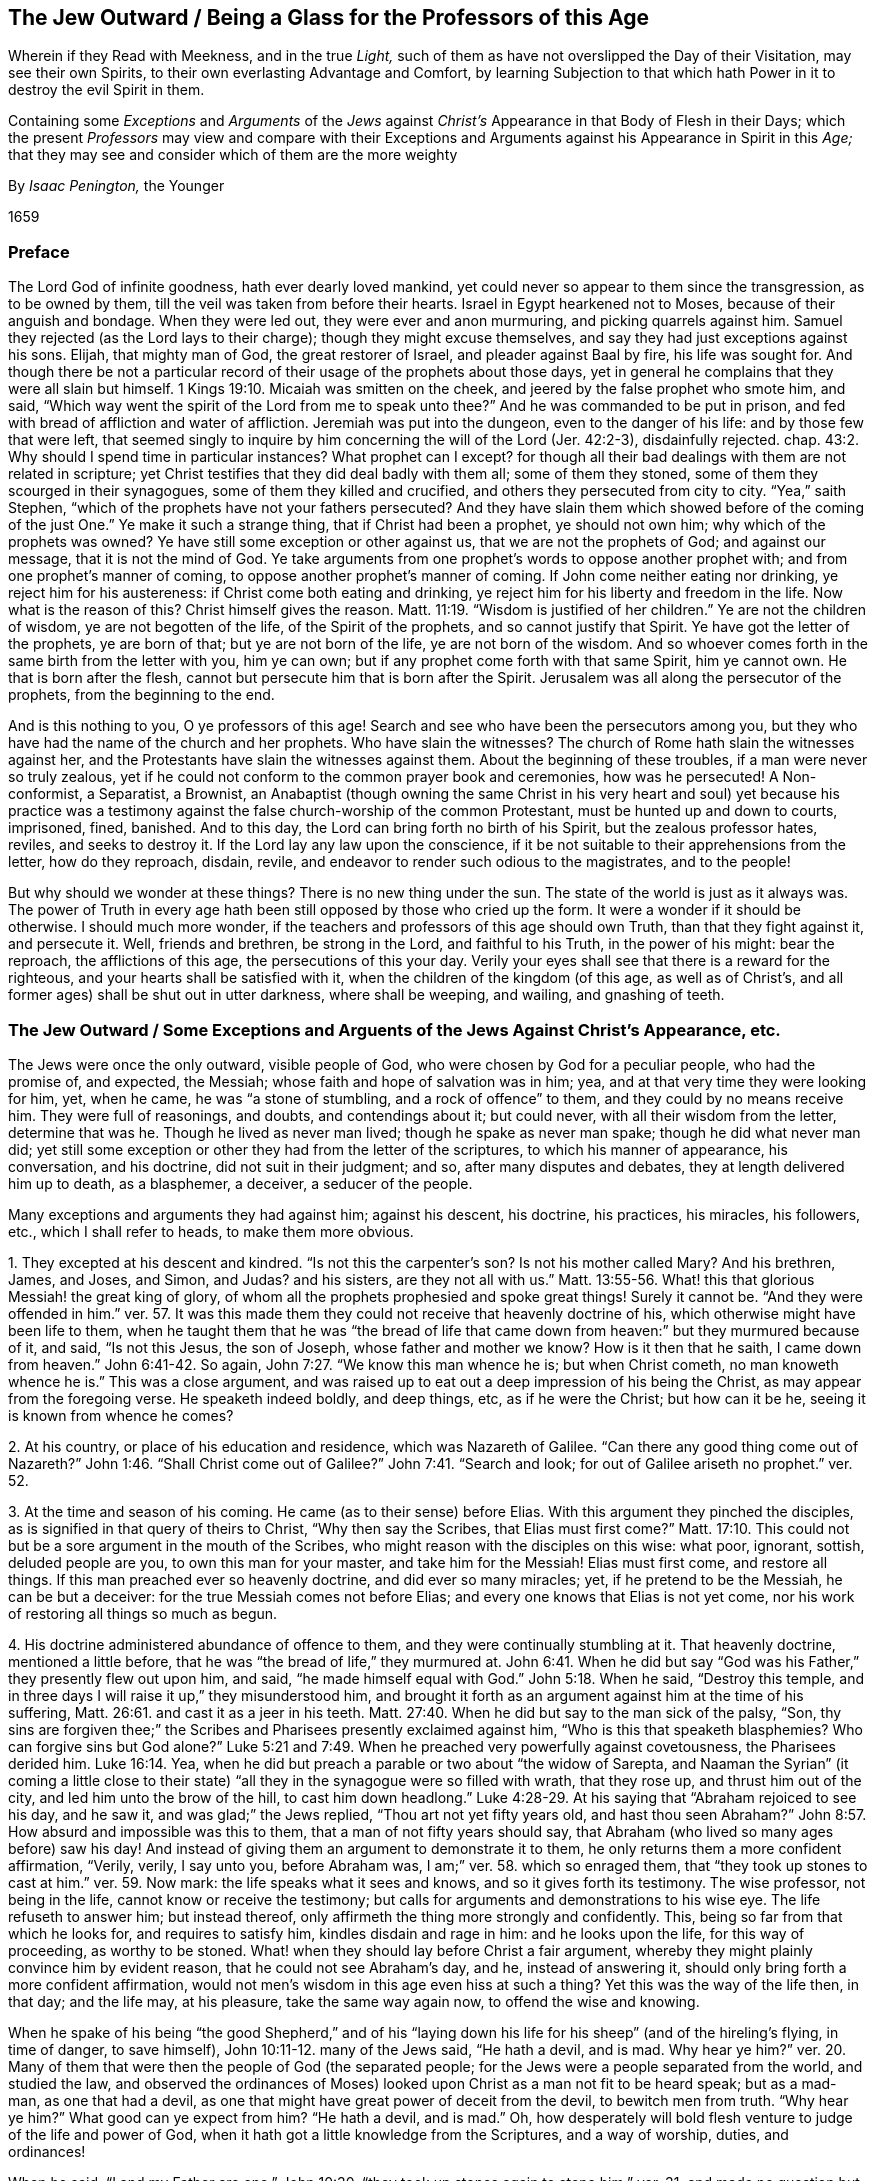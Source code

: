 == The Jew Outward / Being a Glass for the Professors of this Age

[.heading-continuation-blurb]
Wherein if they Read with Meekness, and in the true _Light,_
such of them as have not overslipped the Day of their Visitation,
may see their own Spirits, to their own everlasting Advantage and Comfort,
by learning Subjection to that which hath Power in it to destroy the evil Spirit in them.

[.heading-continuation-blurb]
Containing some _Exceptions_ and _Arguments_ of the _Jews_ against _Christ`'s_
Appearance in that Body of Flesh in their Days;
which the present _Professors_ may view and compare with their Exceptions
and Arguments against his Appearance in Spirit in this _Age;_
that they may see and consider which of them are the more weighty

[.section-author]
By _Isaac Penington,_ the Younger

[.section-date]
1659

=== Preface

The Lord God of infinite goodness, hath ever dearly loved mankind,
yet could never so appear to them since the transgression, as to be owned by them,
till the veil was taken from before their hearts.
Israel in Egypt hearkened not to Moses, because of their anguish and bondage.
When they were led out, they were ever and anon murmuring,
and picking quarrels against him.
Samuel they rejected (as the Lord lays to their charge);
though they might excuse themselves, and say they had just exceptions against his sons.
Elijah, that mighty man of God, the great restorer of Israel,
and pleader against Baal by fire, his life was sought for.
And though there be not a particular record of their
usage of the prophets about those days,
yet in general he complains that they were all slain but himself. 1 Kings 19:10.
Micaiah was smitten on the cheek,
and jeered by the false prophet who smote him, and said,
"`Which way went the spirit of the Lord from me to speak
unto thee?`" And he was commanded to be put in prison,
and fed with bread of affliction and water of affliction.
Jeremiah was put into the dungeon, even to the danger of his life:
and by those few that were left,
that seemed singly to inquire by him concerning the will of the Lord (Jer. 42:2-3),
disdainfully rejected.
chap.
43:2. Why should I spend time in particular instances?
What prophet can I except?
for though all their bad dealings with them are not related in scripture;
yet Christ testifies that they did deal badly with them all; some of them they stoned,
some of them they scourged in their synagogues, some of them they killed and crucified,
and others they persecuted from city to city.
"`Yea,`" saith Stephen, "`which of the prophets have not your fathers persecuted?
And they have slain them which showed before of the coming
of the just One.`" Ye make it such a strange thing,
that if Christ had been a prophet, ye should not own him;
why which of the prophets was owned?
Ye have still some exception or other against us, that we are not the prophets of God;
and against our message, that it is not the mind of God.
Ye take arguments from one prophet`'s words to oppose another prophet with;
and from one prophet`'s manner of coming, to oppose another prophet`'s manner of coming.
If John come neither eating nor drinking, ye reject him for his austereness:
if Christ come both eating and drinking,
ye reject him for his liberty and freedom in the life.
Now what is the reason of this?
Christ himself gives the reason. Matt. 11:19.
"`Wisdom is justified of her children.`" Ye are not the children of wisdom,
ye are not begotten of the life, of the Spirit of the prophets,
and so cannot justify that Spirit.
Ye have got the letter of the prophets, ye are born of that;
but ye are not born of the life, ye are not born of the wisdom.
And so whoever comes forth in the same birth from the letter with you, him ye can own;
but if any prophet come forth with that same Spirit, him ye cannot own.
He that is born after the flesh, cannot but persecute him that is born after the Spirit.
Jerusalem was all along the persecutor of the prophets, from the beginning to the end.

And is this nothing to you, O ye professors of this age!
Search and see who have been the persecutors among you,
but they who have had the name of the church and her prophets.
Who have slain the witnesses?
The church of Rome hath slain the witnesses against her,
and the Protestants have slain the witnesses against them.
About the beginning of these troubles, if a man were never so truly zealous,
yet if he could not conform to the common prayer book and ceremonies,
how was he persecuted!
A Non-conformist, a Separatist, a Brownist,
an Anabaptist (though owning the same Christ in his very heart and soul) yet because
his practice was a testimony against the false church-worship of the common Protestant,
must be hunted up and down to courts, imprisoned, fined, banished.
And to this day, the Lord can bring forth no birth of his Spirit,
but the zealous professor hates, reviles, and seeks to destroy it.
If the Lord lay any law upon the conscience,
if it be not suitable to their apprehensions from the letter, how do they reproach,
disdain, revile, and endeavor to render such odious to the magistrates,
and to the people!

But why should we wonder at these things?
There is no new thing under the sun.
The state of the world is just as it always was.
The power of Truth in every age hath been still opposed by those who cried up the form.
It were a wonder if it should be otherwise.
I should much more wonder, if the teachers and professors of this age should own Truth,
than that they fight against it, and persecute it.
Well, friends and brethren, be strong in the Lord, and faithful to his Truth,
in the power of his might: bear the reproach, the afflictions of this age,
the persecutions of this your day.
Verily your eyes shall see that there is a reward for the righteous,
and your hearts shall be satisfied with it,
when the children of the kingdom (of this age, as well as of Christ`'s,
and all former ages) shall be shut out in utter darkness, where shall be weeping,
and wailing, and gnashing of teeth.

[.old-style]
=== The Jew Outward / Some Exceptions and Arguents of the Jews Against Christ`'s Appearance, etc.

The Jews were once the only outward, visible people of God,
who were chosen by God for a peculiar people, who had the promise of, and expected,
the Messiah; whose faith and hope of salvation was in him; yea,
and at that very time they were looking for him, yet, when he came,
he was "`a stone of stumbling, and a rock of offence`" to them,
and they could by no means receive him.
They were full of reasonings, and doubts, and contendings about it; but could never,
with all their wisdom from the letter, determine that was he.
Though he lived as never man lived; though he spake as never man spake;
though he did what never man did;
yet still some exception or other they had from the letter of the scriptures,
to which his manner of appearance, his conversation, and his doctrine,
did not suit in their judgment; and so, after many disputes and debates,
they at length delivered him up to death, as a blasphemer, a deceiver,
a seducer of the people.

Many exceptions and arguments they had against him; against his descent, his doctrine,
his practices, his miracles, his followers, etc., which I shall refer to heads,
to make them more obvious.

[.numbered-group]
====

[.numbered]
1+++.+++ They excepted at his descent and kindred.
"`Is not this the carpenter`'s son?
Is not his mother called Mary?
And his brethren, James, and Joses, and Simon, and Judas?
and his sisters,
are they not all with us.`" Matt. 13:55-56. What!
this that glorious Messiah! the great king of glory,
of whom all the prophets prophesied and spoke great things!
Surely it cannot be.
"`And they were offended in him.`" ver. 57. It was this made
them they could not receive that heavenly doctrine of his,
which otherwise might have been life to them,
when he taught them that he was "`the bread of life that
came down from heaven:`" but they murmured because of it,
and said, "`Is not this Jesus, the son of Joseph, whose father and mother we know?
How is it then that he saith, I came down from heaven.`" John 6:41-42. So again, John 7:27.
"`We know this man whence he is; but when Christ cometh,
no man knoweth whence he is.`" This was a close argument,
and was raised up to eat out a deep impression of his being the Christ,
as may appear from the foregoing verse.
He speaketh indeed boldly, and deep things, etc, as if he were the Christ;
but how can it be he, seeing it is known from whence he comes?

[.numbered]
2+++.+++ At his country, or place of his education and residence, which was Nazareth of Galilee.
"`Can there any good thing come out of Nazareth?`" John 1:46. "`Shall
Christ come out of Galilee?`" John 7:41. "`Search and look;
for out of Galilee ariseth no prophet.`" ver. 52.

[.numbered]
3+++.+++ At the time and season of his coming.
He came (as to their sense) before Elias.
With this argument they pinched the disciples,
as is signified in that query of theirs to Christ, "`Why then say the Scribes,
that Elias must first come?`" Matt. 17:10. This could
not but be a sore argument in the mouth of the Scribes,
who might reason with the disciples on this wise: what poor, ignorant, sottish,
deluded people are you, to own this man for your master, and take him for the Messiah!
Elias must first come, and restore all things.
If this man preached ever so heavenly doctrine, and did ever so many miracles; yet,
if he pretend to be the Messiah, he can be but a deceiver:
for the true Messiah comes not before Elias;
and every one knows that Elias is not yet come,
nor his work of restoring all things so much as begun.

[.numbered]
4+++.+++ His doctrine administered abundance of offence to them,
and they were continually stumbling at it.
That heavenly doctrine, mentioned a little before,
that he was "`the bread of life,`" they murmured at. John 6:41.
When he did but say "`God was his Father,`" they presently flew out upon him,
and said, "`he made himself equal with God.`" John 5:18. When he said,
"`Destroy this temple, and in three days I will raise it up,`" they misunderstood him,
and brought it forth as an argument against him at the time of his suffering, Matt. 26:61.
and cast it as a jeer in his teeth. Matt. 27:40.
When he did but say to the man sick of the palsy, "`Son,
thy sins are forgiven thee;`" the Scribes and Pharisees presently exclaimed against him,
"`Who is this that speaketh blasphemies?
Who can forgive sins but God alone?`" Luke 5:21 and 7:49.
When he preached very powerfully against covetousness,
the Pharisees derided him. Luke 16:14.
Yea, when he did but preach a parable or two about "`the widow of Sarepta,
and Naaman the Syrian`" (it coming a little close to their
state) "`all they in the synagogue were so filled with wrath,
that they rose up, and thrust him out of the city, and led him unto the brow of the hill,
to cast him down headlong.`" Luke 4:28-29. At his
saying that "`Abraham rejoiced to see his day,
and he saw it, and was glad;`" the Jews replied, "`Thou art not yet fifty years old,
and hast thou seen Abraham?`" John 8:57. How absurd and impossible was this to them,
that a man of not fifty years should say,
that Abraham (who lived so many ages before) saw his day!
And instead of giving them an argument to demonstrate it to them,
he only returns them a more confident affirmation, "`Verily, verily, I say unto you,
before Abraham was, I am;`" ver. 58. which so enraged them,
that "`they took up stones to cast at him.`" ver. 59. Now mark:
the life speaks what it sees and knows, and so it gives forth its testimony.
The wise professor, not being in the life, cannot know or receive the testimony;
but calls for arguments and demonstrations to his wise eye.
The life refuseth to answer him; but instead thereof,
only affirmeth the thing more strongly and confidently.
This, being so far from that which he looks for, and requires to satisfy him,
kindles disdain and rage in him: and he looks upon the life, for this way of proceeding,
as worthy to be stoned.
What! when they should lay before Christ a fair argument,
whereby they might plainly convince him by evident reason,
that he could not see Abraham`'s day, and he, instead of answering it,
should only bring forth a more confident affirmation,
would not men`'s wisdom in this age even hiss at such a thing?
Yet this was the way of the life then, in that day; and the life may, at his pleasure,
take the same way again now, to offend the wise and knowing.

When he spake of his being "`the good Shepherd,`" and of his "`laying
down his life for his sheep`" (and of the hireling`'s flying,
in time of danger, to save himself), John 10:11-12. many of the Jews said,
"`He hath a devil, and is mad.
Why hear ye him?`" ver. 20. Many of them that were
then the people of God (the separated people;
for the Jews were a people separated from the world, and studied the law,
and observed the ordinances of Moses) looked upon
Christ as a man not fit to be heard speak;
but as a mad-man, as one that had a devil,
as one that might have great power of deceit from the devil, to bewitch men from truth.
"`Why hear ye him?`" What good can ye expect from him?
"`He hath a devil, and is mad.`" Oh,
how desperately will bold flesh venture to judge of the life and power of God,
when it hath got a little knowledge from the Scriptures, and a way of worship, duties,
and ordinances!

When he said,
"`I and my Father are one,`" John 10:30. "`they took up stones again to stone
him,`" ver. 31. and made no question but they did well in doing of it,
as appears by their answer to his demand, for which of his good works they stoned him.
They replied very confidently, "`For a good work we stone thee not; but for blasphemy;
and because thou being a man, makest thyself God.`" ver. 32-33. And when he said,
"`If a man keep my saying,
he shall never see death,`" John 8:51. then said the Jews unto him,
"`Now we know thou hast a devil.
Abraham is dead, and the prophets are dead.
Who makest thou thyself?`" ver. 53. Were not Abraham and the prophets holy men?
Had not they the sayings of God?
And did they not keep the sayings of God?
Yet they are dead.
Such a kind of speech as this must needs be from the devil.
Now thou makest manifest from what spirit thou speakest.
"`Now we know thou hast a devil.`" And indeed how could
the professors of that age digest such things,
being so contrary to what appeared to them to be certain truth in the Scriptures.

And there were many other things as hard to them;
though the exceptions which might or did arise in their minds,
are not particularly mentioned; as when he saith, "`I am the door of the sheep.
All that ever came before me are thieves and robbers;
but the sheep did not hear them.`" John 10:7-8. How offensive
must this doctrine needs have been to them,
going carnally to understand and reason about it?
What! were all the prophets and holy men before thee thieves and robbers?
Did the truth never come till thou broughtest it?
What became of our fore-fathers in former ages?
Were they none of them God`'s sheep?
Did none of them find the door?
For thou sayest thou art "`the door,`" and thou hast been but of late.
And whereas thou sayest the sheep did not hear them; that is utterly false;
for they did hear Moses, and they did hear the prophets: and we have their writings,
and will keep to them for all thee, let who will be thy sheep.
When he said, that "`he came not to send peace,
but division,`" Matt. 10:34-35. how readily might they reply,
that his own mouth discovered him not to be the Messiah, the Saviour, the Peace-Maker;
but the worker of divisions, the cause of breaches in families,
setting three against two, and two against three! Luke 12:51-52.
When he said, "`Whosoever committeth sin,
is the servant of sin,`" John 8:34. might not they well except against this,
as condemning the whole generation of the righteous,
and making null the way of sacrifices,
which God had appointed for sins committed at any time by his people,
which could not but pre-suppose their commission of sin?
Did not Abraham, Isaac, David, Moses, and the rest of the prophets, all commit sin,
and were they the servants of sin?
He taught also that the children of the kingdom should be cast into utter darkness. Matt. 8:12.
Oh, how harsh would this sound in the ears of the zealous,
professing Jew, who was waiting and hoping for the kingdom!
So in his doctrine there seemed many contradictions to the fleshly understanding;
for one while he said, "`I judge no man;`" for I came not to condemn the world:
and yet was not he continually judging and condemning the Scribes, the Pharisees,
the Priests, the Lawyers, and that whole generation of professors?
So again, he came to seek and save that which was lost; to preach the gospel of peace;
and yet another while he saith, he came not to send peace, but a sword,
and to kindle a fire, and to set men at variance, etc.
Again, one while he said, "`I and my Father are one;`" another time,
"`My Father is greater than I.`" One while he bid men
do as the Scribes and Pharisees taught;
another while he bid men beware of the leaven or doctrine
of the Pharisees and Sadducees. Matt. 16:12.

But to what purpose should I heap up any more instances?
O thou that readest this,
wait to know in thy self the ear that cannot hear Christ`'s doctrine;
while thou condemnest the Jews,
do not run into the same error of unbelief and gainsaying;
but wait to know the voice of Christ in this day,
and to receive the ear that can hear it; for though thou shouldst be willing to hear,
yet thou canst not till thy ear be opened.
Nicodemus,
who could acknowledge Christ "`a teacher come from God,`" yet could
not receive the doctrine of the new birth from him. John 3:4.
And there were many things the disciples themselves were not able to bear:
for when, at a certain time, he spake of "`giving his flesh to eat,`" not only the Jews, John 6:52.
but they also, stumbled.
ver. 61. And who is there among professors that can now bear it,
or receive Christ`'s own interpretation of it?
who saith,
that "`the flesh`" (which they understood) "`profiteth nothing;`" but
the flesh which he meant was "`spirit and life.`" ver. 63.

[.numbered]
5+++.+++ At his practices and conversation.
"`How is it that he eateth with publicans and sinners.`" Mark 2:16.
"`Behold a gluttonous man,
and a wine-bibber; a friend of publicans and sinners.`" Luke 7:34. "`This man,
if he were a prophet,
would have known who and what manner of woman this is that toucheth him;
for she is a sinner.`" Luke 7:39. At the publicans and sinners drawing nigh to hear him,
the Pharisees and Scribes were offended, and murmured, saying,
"`This man receiveth sinners,
and eateth with them.`" Luke 15:1-2. And when he went to Zaccheus`'s house,
they all murmured, saying,
"`that he was gone to be guest with a man that is a sinner.`" Luke 19:7.

Again; because he healed on the sabbath,
and justified his disciples in plucking of ears of corn on the sabbath,
"`they were filled with madness,
and communed what they might do to him,`" Luke 6:3. "`and took
counsel how they might destroy him.`" Mark 3:5-6. Another time,
the ruler of the synagogue spake with indignation about it. Luke 13:14.
Yea, "`the Jews did persecute Jesus, and sought to slay him,
because he had healed a man, and bid him take up his bed and walk,
on the sabbath-day.`" John 5:16-8. And some of them
made it a strong argument against him,
"`This man is not of God,
because he keepeth not the sabbath-day.`" John 9:16. What! come from God,
and be a breaker of ordinances!
Can these two stand together?
Read and consider.
What more strict ordinance of God under the law than the sabbath?
What one ordinance more conducing to the honor and worship of God?
Did not their whole religion and worship much depend upon it?
How could this possibly but be a great offence to them in that spirit,
and literal wisdom from the scriptures, wherein they stood?
Yet Christ, in his fleshly appearance, was Lord of the sabbath;
and in his spiritual appearance he doth not lose his dominion.

Again; they excepted against him, that he did not teach his disciples to fast and pray,
as John did, Luke 5:33,
but could suffer them to transgress the traditions of the elders. Matt. 15:2.
He was not strict after the Jewish way of devotion,
nor strict after John`'s way neither;
but against the traditions of the godly elders of the Jewish church;
against sanctifying of the Lord`'s sabbath (justifying
his disciples in plucking ears of corn thereon;
whereas their fore-fathers the Jews were not so much as to gather manna on that day);
against fasting and prayer:
for he justified his disciples in that they did not fast and pray as John did, saying,
"`How could they mourn while the bridegroom was with them? Matt. 9:15.
And consider which way the Jews (in the
state they stood) could understand such an answer as this,
to rest satisfied therewith.

[.numbered]
6+++.+++ They excepted "`against his miracles,`"
partly because he did them on the sabbath-day, John 9:16.
whereupon, they concluded he could not be of God; for if he had been of God,
he would have observed the day which God commanded:
and if he wrought them not by the power of God, by whose power then must he work them?
So they concluded,
"`He casteth out devils by the prince of devils.`" Matt. 9:34. "`He hath Beelzebub,
and by the prince of devils casteth he out devils.`" Mark 3:22.
And having thus concluded in themselves,
there was no ear open in them to hear any thing that might be said to the contrary.
And again, partly because he did not answer their wills,
in giving them such a sign as they required: for this was still their tone,
"`Master we would see a sign from thee.`" Matt. 12:38. "`What sign showest thou to us,
seeing that thou dost these things?`" John 2:18.
And they more particularly express what sign;
they would have a "`sign from heaven.`" Luke 11:16. "`What sign showest thou,
that we may see and believe thee?`" John 6:30. We are ready to be convinced,
we are ready to believe, if thou wouldst give us sufficient ground of believing in thee.
As for all thy healing people, and casting out devils, Beelzebub, the prince of devils,
may furnish thee with power wherewith to deceive
and bewitch us from the law and ordinances of Moses,
which we are sure are of God; but show us a sign from heaven,
or else blame us not for not leaving Moses to run after thee.

[.numbered]
7+++.+++ They excepted at the testimony which the Spirit of God in him gave concerning him.
When he spake the inward testimony, which the Spirit of God gave from within, saying,
"`I am the light of the world; he that followeth me shall not walk in darkness,
but shall have the light of life,`" John 8:12, they presently cried out,
"`Thou bearest record of thyself; thy record is not true.`" ver. 13. Mark his answer:
"`It is written in your law, that the testimony of two men is true;
I am one that bear witness of myself,
and the Father that sent me beareth witness of me.`" ver.
17-18. How would such an answer pass now in these days,
though the same life should speak it?
Would not the wise professors of this age even hoot at it?
Yet the thing is known at this day, even the life which the Father begets,
and the Father`'s testifying of it, and with it.
And thou that readest this, mightest know it,
couldst thou wait in the loss of thine own life, wisdom, and knowledge, for it.

[.numbered]
8+++.+++ They excepted against his disciples and followers, which were women, publicans,
and sinners; the common people, yea, the meanest, the poorest,
and most ignorant (in their account), who were fittest to be deluded and led away.
"`Are ye also deceived?
Have any of the Rulers, or of the Pharisees, believed on him?
But this people who know not the law are accursed.`" John 7:47-49. The common people,
the ignorant people, the unsettled people, such as know not the law,
such as understand not the Scriptures, they run after him, and cry him up;
but which of the settled ones, which of the truly zealous ones,
which of the wise men in the knowledge of the law and prophets,
which of the orthodox Scribes and Pharisees, who keep close to Moses,
which of these believe in him?
Whom of them can he deceive?
As for the heady people, who, for want of knowledge from the Scriptures,
are ready to run after every new fangle, they are not worth the minding,
they are accursed; and therefore no marvel,
though God give them up to follow this deceiver, and to cry up his new light,
and forsake the good old light of Moses and the prophets.

[.numbered]
9+++.+++ They excepted against him, that he did not rebuke his disciples,
and the multitude (spreading their garments, cutting down branches from the trees,
and strewing them in the way), with the children that cried Hosanna to him,
as he rode on the ass`'s colt to Jerusalem; but he rather justified them. Luke 19:39-40.
and Matt. 21:15-16. What a ridiculous and vain-glorious
piece of pageantry would this seem to the fleshly-wise eye?

[.numbered]
10+++.+++ That he did not show sufficient authority for what he did.
"`By what authority dost thou these things; and who gave thee this authority?`" etc. Mark 11:28.
Thou takest upon thee great authority over the people of God,
over their teachers, yea, over God`'s temple, sabbath, and ordinances;
but where is thy authority so to do?
Show us that, etc.

[.numbered]
11+++.+++ They excepted when he spoke of his sufferings and death.
"`We have heard in our law that Christ abideth forever;
and how sayest thou the Son of man must be lifted up!
Who is the Son of man?`" John 12:34. Surely he that is to be lifted
up cannot be the Christ that is to abide forever,
and not to die!
So that here, in one breath,
thou hast overthrown all that thou hast been setting up by thy preaching and miracles.
Now which way could they understand this thing?
Nay, the very disciples themselves could not swallow it, but were startled at it;
and Christ was fain to hide it a long time from them.
And yet if there be any thing held forth now in these days,
by the same Spirit (as concerning light and perfection,
or other truths which are seen in the Spirit),
because men cannot apprehend them with their carnal understanding,
and make them agree with their carnal knowledge of the Scriptures,
what liberty do they take to themselves to speak both against the truth itself,
and also against them who have seen these things in the Spirit,
and speak them from the Spirit!
Now whosoever becomes a disciple, must wait in the obedience to know the doctrine,
and not think to enter with that wisdom and carnal reasoning from the Scriptures,
which the Scribes and Pharisees, and professors of that age were shut out with.

====

There were many other things which they could not but except against;
as at his answers to their questions, to which sometimes he was silent,
and gave no answer at all; at other times, he answered not directly, but in parables.
And how offensive is this to man`'s wisdom, who requires a positive and direct answer!
And sometimes his answers might seem quite from the thing, as John 12:34-35.

His not giving respect to persons (for it was a known
thing of him that he regarded not men`'s persons.
Matt. 22:16) could not be very pleasing to them, who loved greetings,
and sought honor one of another.
He showed not respect to Herod the king; but spake contemptuously of him,
as men would account it: "`Go,`" saith he,
"`and tell that fox.`" He did not show respect to the
reverend and grave doctors of the law;
nay, nor to the high priest himself.
Nay, he did not show respect to his own disciples;
but said to Peter (when he mildly and affectionately desired
his death might be avoided) "`Get thee behind me,
Satan.`" How harsh and rough a reply might this seem!
If Peter had erred, through his affection and tenderness to his Master,
a meek spirit would gently have informed him; but to call him devil, and say,
"`Get thee behind me;`" what kind of spirit doth this savor of?
would that professing Jew say, who knoweth not the true meekness,
but seeks after a fleshly meekness,
which is a servant to the fleshly wisdom and prudence, but not true-born.
Nay, he did not speak respectfully to his own mother (as man`'s spirit,
by its rule of respect, would judge and condemn him); but said, "`Woman,
what have I to do with thee?`" John 2:4. And in a manner denied all his relations. Matt. 12:48.

Lastly (to instance no more),
at his harsh censures of all the professors of that age (who observed the law of Moses,
and Israel`'s statutes), with all their laborious and godly teachers;
justifying none but himself, and what he taught, and a few of his followers.
He told them, that they had not the "`love of God in them.`" John 5:42. Did not this,
think ye, seem to them a very harsh charge?
And why not the love of God?
Because they did not follow him and his new doctrine?
Yea, would they be ready to say, they did love God, and kept his commandments, sabbaths,
and ordinances, which he transgressed.

He laid this also to their charge, that they did not believe Moses. John 5:46.
What an unjust charge might this seem, when they were so zealous for Moses;
and their very dislike of him, and controversy against him,
were for the sake of the law and ordinances of Moses!

Another charge he laid to them was, that they were not the children of Abraham,
or of God; but of the devil. John 8:39,42,44.
What a rash, censorious man might they account him,
thus to speak of them, who were the human seed of Abraham,
who were such strict observers of God`'s laws and
ordinances (which is the property of his children),
and such enemies to the devil,
that they would not be drawn from the truths and
way of worship taught by Moses and the prophets;
no, not by all the miracles he could work!

He called them "`a faithless and perverse generation.`" Matt. 17:17.

He told them that they did not know God;
though they said with confidence that he was their God. John 8:54-55.
How could they bear this?
They had been studying the law and the prophets,
and had a great stock of knowledge from thence,
and were strict and exact in worship (some of them, as well as Paul, might be,
according to the law, blameless).
And now to be told that they did not know God!
Nay, he that aboundeth in knowledge, devotion, and worship,
yet not being in the life and pure power of the Spirit,
hath not one dram of the true knowledge.

He told them that they should "`die in their sins.`" John 8:21. (Oh, hard word,
and severe judgment!) And yet he had told them a little before, that he judged no man.
ver. 15. Yea, they did think themselves exceedingly wronged by him;
and thought that no man that had any thing of God in him could speak such things,
but only one that was an enemy to the people of God, and led by the spirit of Satan.
To this effect they express themselves, ver. 48. of that chapter,
"`Say we not well that thou art a Samaritan, and hast a devil?`"

Yea, when he charged them with going about to kill him,
they seemed in themselves so clear in their own consciences, that they answered,
"`Thou hast a devil.
Who goes about to kill thee?`" John 7:20. How easily might they close up the controversy,
and, by this very thing, conclude him to be a false prophet!
He says, we went about to kill him;
when (God knows) there was not such a thing in our hearts.
Can this man be a true prophet?
Yet Christ knew the professing Jew to be the murderer, and,
in and for his religion`'s sake, still seeking to slay him.
And there is no such murderer of Christ (the life) upon the earth,
as the zealous professor and worshipper out of the life.
He that is in the life cannot persecute any man;
he that is out of the life cannot but persecute him that is in the life.
Hereby the true and false Christian may be discerned by the weakest simple and single eye.

And then for their teachers and expounders of the law,
how exceedingly bitter did he seem against them! and how
heavy things was he continually laying to their charge!
He called them blind guides, hypocrites, painted sepulchres, graves which appear not,
and pronounced woe upon woe against them.
Read that one place, Matt. 23:33. "`Ye serpents, ye generation of vipers,
how can you escape the damnation of hell?`" What! speak thus of our zealous teachers,
who study the law, are strict in practising of the ordinances,
and take such pains to instruct us in the mind of God from Moses and the prophets!
Was such a man as this fit to live?
Nay, and he does not show a gospel spirit.
Mark how sharp and bitter his words come from him (for indeed a sharper speech,
with greater vehemency and indignation of spirit, can hardly be spoken);
and they might seem to aggravate this sharp condemnation of his from his own confession.
He himself had confessed that they sat in Moses`' chair.
Now he might have shown some honor to Moses`' chair, and to their office,
which was of God, and doubtless good,
and not have gone about to make them thus odious in the eyes of the people.
Nay, he himself had bid men do as they said, but in ver. 3. of that chapter.
Now was it likely that ever men should mind what they said, or observe their doctrine,
when he had thus represented them "`as oppressors of the
conscience,`" ver. 4. "`as devourers of widows`' houses,
and making long prayers in hypocrisy,`" ver. 14. as "`making their
proselytes more the children of hell than themselves,`" ver. 15.
as "`neglecters of the weightier matters of the law,
judgment, mercy, and faith,`" ver. 23. as "`appearing righteous to men,
but full of hypocrisy and iniquity,`" ver. 28. as "`of the same generation that
killed the prophets,`" ver. 31-32. as "`deceivers;`" as "`such as led into the ditch;
and bid men beware of their leaven;`" were not these
good kind of encouragements for people to hear them?
Yea, he charged them with "`shutting up the kingdom of heaven against men,
and not going in themselves,
nor suffering men to enter that were going in.`" ver. 13. How could
they observe what they taught without hearing them?
And would Christ wish any to hear such men as these?
Yet for all this, without doubt,
they were not without their justifications against Christ in these respects;
and also had their charges, on the other hand, ready against him.
Now, how did they shut up the kingdom of heaven against men?
Did they not teach the law, and direct men to the ordinances of God,
and open the prophets`' words to them?
Was this shutting up the kingdom of heaven?
and would not they suffer men to enter?
Why, their work was to win people to their profession;
they would compass sea and land to make a proselyte.
How stiffly might the Jews have pleaded against Christ,
that he did slander their godly ministers,
who were very painful and zealous in opening the Scriptures, and teaching the way of God!
Nay, he himself could not deny but they taught well; for he himself saith,
"`Whatsoever they bid you observe, that observe and do.`" Matt. 23:3. But mark now,
that ye may understand the thing.
It is thus:
any teaching or expounding the Scriptures out of the life shuts up the kingdom:
for the life is the kingdom, and words from the life yield the savor of the kingdom;
but words out of it, though ever so good and true, reach not to the life in another;
but only build up a knowledge in the contrary wisdom,
and teach to hold the truth in the unrighteousness, where Satan`'s kingdom stands,
and where he hath the dominion over all that is brought thither.
And so this kind of teaching and knowledge shuts up the door and way of life,
and must be lost, before the kingdom can be found.

They shut up the true kingdom; but they opened another kingdom;
they opened the kingdom another way (which was in truth shutting of it);
and they had disciples and children of the kingdom,
whom they tickled with the hope of life, and fed with promises and comforts;
but these the Lord would shut out.
"`Many shall come from the east and west, and shall sit down with Abraham, and Isaac,
and Jacob, in the kingdom of heaven;
but the children of the kingdom shall be cast out into utter darkness.`" Matt. 8:11-12.
This is true at this day in the present dispensation,
as it was then in that dispensation; though men make it a great accusation against us,
charging us that we say none are the people of God but ourselves,
and as if all were damned but we.
These are men`'s harsh and unsavory expressions; we use not to speak after this manner,
but soberly open the state of the thing as it stands in the truth
(and as it hath been revealed unto us by him who is true,
and cannot lie); which is thus:

That through which men are saved, is the dispensation of Truth in their age.
The measure of light which God gives forth in every age,
that is the means and proper way of salvation in that age: and whatever men get,
or profess of the knowledge of Truth declared in former ages,
yet making use of that to withstand the present dispensation of Truth in their age,
they cannot thereby be saved;
but may thereby be hardened against that which should save them.
And this we are assured of from the Lord,
that as the Jews could not be saved by the law of Moses (making use of it in opposition
to the shining of the light of God in the prophets in their several ages),
nor afterwards could be saved by magnifying and observing
both the words of Moses and the prophets,
and their belief from thence of a Messiah to come (making use of
those things to oppose that appearance of Christ in the flesh,
which was the dispensation of their day then);
no more can any professors be saved now by the belief of a Christ come,
or any thing which they can learn or practise from the Scriptures,
making use thereof to oppose the dispensation of this day;
which dispensation is the immediate and powerful breaking forth of the light
of the Spirit in the hearts of God`'s people (who have earnestly sought,
and in much sorrow and perplexity of spirit longed and waited for him),
after this long dark night of the antichristian apostasy.

There remain yet some other exceptions against him,
about the time of his suffering death, with his hard usage,
which should not wholly be passed over, as:

[.numbered-group]
====

[.numbered]
1+++.+++ His disrespectful or irreverent answering of the high-priest, as it seemed to them,
when he asked him of his doctrine, John 18:19. his answer was,
that "`he spake openly in the world, not in secret; Why askest thou me?
Ask them that heard me.`" Whereupon one of the officers struck him, saying,
"`Answerest thou the high-priest so?`" ver. 22. The plainness
and simplicity of the life (which bows to God,
and cannot regard man in the transgression) seem
rude and unmannerly to the lofty spirit of the world.

[.numbered]
2+++.+++ His silence at the testimonies brought against him,
and to the high-priest when he questioned him. Mark 14:60-61.
Indeed either the speaking or silence in the life,
is offensive to the carnal professor, who knoweth not the law of life in this particular;
but can either speak or be silent, according to his own will.
This is the difference between the true and the false Christian;
the false Christian`'s knowledge and religion stand in his own will,
in his own understanding; he speaks in his own time;
both which are crucified in him that is born of the Spirit.

[.numbered]
3+++.+++ When he did speak the truth himself, the high-priest rent his clothes,
and charged him with blasphemy. Matt. 26:65.
And those that were by fell in with the high-priest, and said,
he was "`guilty of death.`" ver. 66. Then they "`spit on his face, and buffeted him,
and smote him, and mocked him, and blind-folded him, and struck him on the face,
bidding him prophesy who smote him.`" Matt. 26:67-68. and Luke 22:63-64.

When they brought him to Pilate,
they would have Pilate take it for granted that he was an evil-doer, and worthy of death:
for when Pilate asked for their accusation against him, they answer,
"`If he were not a malefactor,
we would not have delivered him up unto thee.`" John
18:29-30. Pilate refusing so to proceed in judgment,
ver. 31. they begin to bring in their charges:
"`We found this fellow perverting the nation, and forbidding to give tribute to Caesar,
saying, that he himself is Christ, a king.`" Luke 23:2. Pilate examines him herein;
but professes he can find no fault in him at all. John 18:38.
Then the chief priests accused him of many other things, Mark 15:3.
and were more fierce, saying, "`He stirreth up the people,
teaching throughout all Jewry,
beginning from Galilee to this place.`" (This indeed was his great offence,
he taught with the authority of the Spirit, and not as the Scribes).
Then Pilate sent him to Herod (where the chief priests
and scribes stood vehemently accusing him),
who questioned him much; but he answered him nothing.
And "`Herod, with his men of war, set him at nought, and mocked him,
and arrayed him in a gorgeous robe,
and sent him back to Pilate.`" Luke 23:9-11. Pilate professed
that he could not find him guilty of this second charge,
neither of perverting the people, ver. 14. therefore, chastising him,
he would release him, ver. 18. but the people,
by the persuasion of the chief priest and elders, cried all at once, "`Away with this man,
and release unto us Barabbas,`" ver. 18. but let him be crucified; "`Crucify him,
crucify him!`" ver. 21, etc.
Now when Pilate had scourged him, and the soldiers had stripped him,
and put him on a scarlet robe, and had put a crown of platted thorns on his head,
and a reed in his right hand, and had bowed the knee to him in mockery, and spit on him,
and smote him with a reed, he brings him forth to them again,
hoping this might appease their malice,
and they might be content to spare his being crucified.
They tell him they have a law, and by their law he ought to die,
because he made himself the Son of God. John 19:4,7.
(See how they turn and wind every way to make the innocent an offender,
and to make some law, of one kind or other,
take hold of him!) But when all their accusations would not prevail with Pilate,
but still (from the sense of his innocency) he had a mind to release him,
they used another subtle artifice, telling him, "`If he let this man go,
he was not Caesar`'s friend.`" John 19:12. This carries it with Pilate:
now he disputes no further; but delivers him to their will. Luke 23:25.

Now thou who readest this, take heed of judging the Jews for all this wickedness,
while the same nature is alive in thee which did all this in them:
for assuredly thou (in whom that nature which did it in
them is not subdued) wouldst have done the same thing,
hadst thou lived in those days.
Thou that disdainest and persecutest the appearance of Christ in this age,
wouldst have disdained and have persecuted his appearance in that age.
Do not deceive thy soul.

The Jews did as little think that ever they should have put a prophet,
or any good man to death (much less the Messiah) as thou canst: yea,
they could blame their fathers for killing the prophets, and say,
If they had lived in those days, they would not have done it;
and yet dost not thou read what they did?
The persecuting Spirit was ever blind,
and could in no age read its evil and bitter nature,
and its enmity against the life and power.
Be not thou blind in thy day, as they were in theirs; and an enemy,
under pretence of being a friend.

[.numbered]
4+++.+++ Another exception or argument against him, about the time of his suffering death, was,
that he did not put forth his power to save himself from the cross; "`He saved others,
let him save himself,`" if he be Christ, the chosen of God. Luke 23:35.
Is it likely that this is the Son of God,
and that he did so many miracles by the power of God,
and cannot now save himself from the cross?
This his suffering death on the cross did a little stumble some of the disciples,
as may appear, Luke 24:20-21.
and was enough to have overturned
the faith of any which stood not in the Spirit,
and in the power.
The soldiers also could mock, and manage this argument against him, saying,
"`If thou be the king of the Jews,
save thyself.`" Luke 23:37. And they that passed by reviled him, wagging their heads,
and saying, "`Thou that destroyest the temple, and buildest it in three days,
save thyself.
If thou be the Son of God,
come down from the cross.`" Matt. 27:39-40. Likewise the chief priests,
with the Scribes and elders mocked among themselves, saying, "`He saved others,
himself he cannot save.
Let Christ, the king of Israel, descend now from the cross, that we may see,
and believe.`" Mark 15:31-32. One of the thieves also railed on him, saying,
"`If thou be the Christ,
save thyself and us.`" Luke 23:39. And when he cried out to his God, "`Eli, Eli,
etc.`" they derided him: "`This man calleth for Elias;
let us see whether Elias will come and save him.`" Matt. 27:47,49.
And after he was dead,
the chief priests and Pharisees spake of him as of a known deceiver, ver. 63. and seem,
in a pious zeal for the church, to take care that there be no further occasion,
after his death, for the reviving and spreading of his deceit and errors.
ver. 94. Thus the Holy One, the Pure One, the Just and True One,
(in whose heart and mouth was no guile found) was numbered among transgressors,
accounted a deceiver and put to death as a blasphemer,
by the zealous priests and professors of that age,
who were so confident of the righteousness of their
cause (on the behalf of the law of Moses,
and their sabbaths, temple, etc.) against him, that when Pilate washed his hands,
as clear of his blood, all the people answered, and said, "`His blood be on us,
and on our children.`" Matt. 27:25.

====

Now let men consider what the great exceptions are,
which they have against the living appearance of Christ in his Spirit,
now towards the close of the apostasy, and against us his witnesses,
whom the Lord hath called forth to testify his name.
Many exceptions men have against our persons, our doctrine, our practices,
for want of miracles, etc.
Is this generation more wise or more just in their exceptions than the former was?
Consider the main ones a little.

Their great exceptions against our doctrine are:

[.numbered-group]
====

[.numbered]
1+++.+++ That we preach up a light within, and that he that receiveth that light,
receiveth a perfect gift; and growing up in it, groweth up to perfection,
which in this life (through faith and obedience to
this light or perfect gift) may be attained,
and the body of sin put off, and the new man, Christ, put on.

[.discourse-part]
Answer.
Indeed we cannot but preach up the Light within,
and declare unto men how great things it hath done for us;
even that which we could never by any means meet with from any light without.
And this is perfect, and tends to make perfect, carrying on its work daily.
Now he that feels its virtue, cannot doubt of its power.
He that seeth the body of sin daily going off, cannot doubt but he may be stripped.
Indeed, if a man strive against sin in his own will, and by his own gathered knowledge,
he cannot get much ground, and so it is hard for him to believe perfection.
But he that feels unity with that which is perfect,
cannot but acknowledge that it is able to perfect him,
and in faith and patience is encouraged to hope and wait for it.

[.numbered]
2+++.+++ That we deny that Christ which died at Jerusalem, and his imputed righteousness,
and set up an inherent righteousness.

[.discourse-part]
Answer.
We know no other Christ than that which died at Jerusalem,
only we confess our chief knowledge of him is in the Spirit.
And as Christ said in the days of his flesh, that the way to know his Father,
was to know him; and he that knew him knew the Father also; so we now witness,
that the way to know Christ is to know the Spirit; and that he that knoweth the Spirit,
knoweth Christ also; with whom Christ is one, and from whom he cannot be separated.
And as for imputed righteousness, it is too precious a thing to us, to be denied by us.
That which we deny, is men`'s putting it out of its place,
applying it to them who are not in the true faith, and walk not in the true light:
for in the true light, where the fellowship is with the Father and the Son,
there alone the blood cleanseth. 1 John 1:7.
And there alone the righteousness is imputed to him,
who is cleansed by the blood in the light, and not to him who knows it not.
And as for inherent righteousness, we meddle not with that word, but this we say;
That our life exceedingly lies in feeling the righteousness
of Christ wrought and revealed in us;
and we wish men could come out of the reasoning about it,
into the feeling of the same thing with us;
for then we are sure they would not so sharply, nor so long contend.

[.numbered]
3+++.+++ That we deny the ordinances, and means of salvation.

[.discourse-part]
Answer.
We deny nothing that the apostles and Christians formerly practised;
nor do we deny any thing that any now practise in the light, and in the faith;
but the setting up of such things in the will, that we deny;
or the imitating these without the command of the Spirit, that we deny also.
And this we testify, that antichrist crept in here,
and that they are his great cover to keep men from the life;
and therefore warn men to mind the life,
and to take heed they be not kept from the substance by the shadows,
where antichrist lies lurking, to bewitch from the substance.
And we are sure, that these in antichrist`'s hands, are not the means of salvation;
but keep from the sight of the holy city, where the life and salvation are.
And we read that the outward court was given to the Gentiles;
who "`trod under foot the holy city.`" Rev. 11:2. And we have found by experience,
that, while we ourselves were crying up the outward court,
we did trample under foot the city, though we then knew it not.

====

[.discourse-part]
Their exceptions against our persons are, that we are ignorant, illiterate,
and also unsettled persons, who have still been seeking up and down, etc.

[.discourse-part]
Answer.
What persons are fittest for God to make use of,
towards the recovery of his people out of the apostasy?
Doth not God choose that which is weak and mean and contemptible,
that his glory might the more appear?
Is not this a more likely way for him to steal upon the world,
than if he appeared in the wise and learned ones?
And among whom is his appearance to be expected?
Among those who are settled upon their lees in the apostasy;
or among those who have mourned, panted, and sought to come out of it,
and could not be settled without his appearing to them,
and fixing their feet upon the rock?
But have we been unsettled, since God hath fastened us on the living foundation?
Nay, here is no more going out;
but he that abides faithful remains a pillar in the house of God.

[.discourse-part]
Men except likewise against our practices, as that we show not respect to persons,
and that we are not strict (after their manner) in duties, etc.

[.discourse-part]
Answer.
We have heard that voice, "`Fear God,
and give glory to him,`" Rev. 14:7. (not only as it is written there,
but in Spirit:) and where the Lord is exalted, the glory of the creature falls;
read Isa. 2. how all falls in that day, that God alone might be exalted.
And we cannot, in this mighty day of the Lord,
any longer give to man that honor which he hath gathered in the fall,
and which pleaseth the fallen nature, and not that which is born of God.
And for duties, we have bewailed, in the sight of the Lord,
our former running into duties without his Spirit: and we must confess,
we can only pray in the Spirit; sing in the Spirit; wait in the Spirit;
speak in the Spirit (as that gives utterance), and not of ourselves, or when we will;
but as we see life, strength, and power from on high, leading and assisting us.
And our religion consists neither in willing nor running,
but in waiting on the Spirit and power of the Lord, to work all in us and for us.
All these things we look upon to be our duty, and practise them.

[.discourse-part]
It is likewise excepted against us, that we do not work miracles.

[.discourse-part]
Answer.
We point to that which wrought all the outward miracles formerly,
and which now worketh great inward miracles in Spirit; and we are sure the same power,
which we have received the Gospel in, is of the same healing virtue.
But that power worketh according to the purpose of its own will,
and not according to the will of man (yea, though Paul had the gift of healing,
yet he "`left Trophimus at Miletum sick.`" 2 Tim. 4:20);
neither was the will or wisdom of man satisfied in all those
miracles which Christ and the apostles wrought.
It is enough for us to feel and live in the moving of the power; in which we rejoice,
and are more satisfied (that by it our names are written in the Book of Life) than we
could be by any such outward and visible appearance and manifestation of it.
But if we did work outward miracles,
yet if thou hadst not an inward eye to see them with,
thou wouldst not be able to distinguish by what power they were wrought.

To what purpose should I mention any more particulars?
Is it not enough?
Oh! fear before the Lord! and do not lose the present dispensation of life through
mistake (or because ye cannot have things suited to your corrupt wills);
but know the Gospel, which is an inward dispensation,
and doth not consist in outward shadows, but in inward virtue, life, and power:
"`For the kingdom of God is righteousness, and peace,
and joy in the Holy Spirit.`" Come to wait for that, to feel that, to unite there;
and then we shall not differ about that which is outward.
But it is antichrist`'s way, by the magistrate`' power,
to force an agreement about the outward,
which destroys that tenderness of conscience which preserves the inward.

And now let me put one question to you;
Where is the deceit of the ages after Christ to be expected?
Did the Jews deny Moses and the prophets`' writings, or ordinances?
Nay, were they not very zealous for these?
And were not these their cover, under which they persecuted Christ,
and vented all their malice against him?
So can it be expected now,
that the deceivers of this age should deny the apostles`' writings,
or the practices therein mentioned; Or is it not rather to be expected,
that under their crying up of these, they should hide their enmity against the life?
Search and see,
hath not every after-age of professors taken up the words and practices
of them who were persecuted in the foregoing age;
and under the profession of those words and practices,
have hid their spirit of persecution?
There is a remnant only among professors to be saved;
the generality of them have still been persecutors, creeping into the form,
getting that for a cover upon their backs, and then fighting against the life and power.
Oh! wait on the Lord in his fear,
that ye may be found worthy to know the persecuted truth on the one hand,
and the persecuting spirit on the other hand, in this day of large profession,
and also of bitter persecution!

[.discourse-part]
Now what might be the cause, or how could it come to pass,
that the zealous worshippers of that age should thus err in their zeal,
and be thus heady and rash against him, whom they looked for to be their Saviour?
How came they thus to err in vision, and stumble in judgment, in so weighty a matter?
Show unto us the cause, that we may see whether the same cause be not in us:
for undoubtedly if it be, it will produce the same effect,
and so we may ignorantly draw upon our heads the same heavy wrath in our day,
that they did in their day.

[.discourse-part]
Answer.
The causes were very many; I may mention some few of the principal ones;
which if they be seen into and removed, by that power which is able to do it,
such as are of a more inferior influence, will not be able to stand.

[.numbered-group]
====

[.numbered]
1+++.+++ One cause of their blind zeal, and bitterness against Christ, was,
Their ignorance of the Scriptures, and of the power of God.
If they had known the Scriptures in the true light, they could not but have known Christ,
from whom the Scriptures were given forth; and if they had known the power of God,
they could not but have known him who came in the power; yea, who was the power.
They had knowledge enough of both these one way; that is in the letter:
they knew the words of scripture (they could make large expositions of them),
they knew what was said in scripture concerning the power of God,
but they knew not the thing itself; and so turned against it,
and made use of the words (which came from it, and testified of it) against it.

[.numbered]
2+++.+++ A second cause of this their sad miscarriage in their zeal,
was Their putting the law and ordinances, and writings of the prophets,
out of their proper places.
They exceedingly magnified and cried them up,
in that carnal way wherein they apprehended and practised them,
but understood not the right end and use of them.
And by these means, practising the shadows in the carnal mind, they lost the substance,
which the proper use of the shadows was to have pointed them unto.

[.numbered]
3+++.+++ Their high conceits of the goodness of their state in relation to God,
and of the certainty of their knowledge of the truths of God from Moses and the prophets.
They were confident they knew God aright, and that he was their Father,
and that they were his children and people.
And so Christ appearing in a seeming contrariety to these
(notwithstanding all his powerful preaching and miracles),
they made no question but they might boldly conclude him not to be of God.

[.numbered]
4+++.+++ Christ`'s coming in a way that they looked not for him.
They had concluded from the Scriptures how Christ must appear;
and he coming in a far different manner, they could not own him,
but looked upon him as a deceiver, one that pretended to be Christ,
but was not like to what the Scripture said of Christ.
So what the scripture saith of Christ`'s second coming,
is hid as much from the carnal eye of professors in this age,
as what was said concerning his first coming, was hid from them in their age;
and he will steal upon them as a thief, at a time, and in a way, and after a manner,
that they expect not.

[.numbered]
5+++.+++ (Which is the main one, and cause of all the former.)
Because they were from the light within,
from the true light in their own hearts and consciences.
The light within is the great ordinance of God,
and the proper means to give the knowledge of him (2 Cor. 4:6);
without which it was never received under any dispensation:
for the light that shines abroad, or from without,
can alone be known and received by the light that shines within.
Christ himself opens this in a parable; "`The light of the body`" (saith he) "`is the eye;
if, therefore,
thine eye be single`" (clear without beams or motes) "`thy whole
body shall be full of light.`" Matt. 6:22. But if that be evil,
if that be dark, if that be closed by the god of this world, all Moses`' words,
all the prophets`' words, yea, all Christ`'s and his apostles`' words,
cannot give thee light.
Can I see the light of the sun, moon, or stars, or of any fire or candle,
if I have not a natural eye, and if that natural eye be not open?
So neither can I see the light of any dispensation of life,
if I have not an eye within me open, wherewith to see it.
So that that which gives me the sight of the things of God,
is the eye which God hath given me.
By that may be read the eternal power and Godhead in the creatures,
in the books of Moses and the prophets,
in the writings of the evangelists and the apostles, as the Spirit leads and opens.
Yea, the same Spirit, that opened to these without books,
may again open to any of us without books at his
pleasure (and will not be limited to books);
and we then may read also as they did, even within in the Spirit,
and in the immediate life; but without this,
can none of these things of God be read aright.
Now the God of this world had blinded this eye in the Jews; yea,
they themselves had "`stopped their ears, and closed their eyes,`" etc.,
they would not see this way, they would not be converted and healed this way.
They would keep up the knowledge which they had gathered from Moses and the prophets,
without this eye; and with that they would see, or not at all.

====

Thus being from the light within, they could not see the place of life within,
where life is to be received: they could not see the womb of wisdom, which is within,
and so could not enter in to it, and be born again.
And being not born of the wisdom, how could they justify the wisdom?
Being not born of the light, how could they know or own Christ,
whose coming and appearance was in the light?
For that appearance of Christ the life, in that body of flesh,
could not be discerned by all men`'s wisdom in the letter
(the disciples themselves came not so to know it);
but "`my Father which is in heaven hath revealed it to you.`" And mark it:
the disciples who were illiterate,
and not so knowing of the scriptures that were written of Christ, yet they knew Christ:
but the Scribes and Pharisees, who were very skilful in the letter, could not know him.
What was the reason?
The reason lay in the difference of the eye, or light, wherewith they looked:
the one looked with an outward eye, the other with an inward eye.
And a little inward light will do that, which a great deal of outward light will not do.
And this I can certainly affirm,
that all the light that men can gather from the Scriptures,
cannot give them the knowledge of Christ as he hath appeared in this age; nay,
nor as he hath appeared in any age, since the days of the apostles:
but a little true inward light will give the knowledge of this thing,
and open those scriptures infallibly (in its season) which all the generations
of wise and learned men have been controverting and disputing about,
in that wisdom and searching spirit which is never to understand them.
This then is the main and full reason of this deep error of the Jews,
and their desperate splitting upon the rock, which would have saved them.
They were begotten of the letter, which was given forth in former ages;
but not of the life, which was raised up in their age:
and so they knew not how to turn to the light within,
which alone was able to give them the true and certain knowledge of the things of God.

Now consider these things well,
O ye professors of this age! and take heed that ye
do not fall after the same example of unbelief.
"`Be not high-minded,
but fear.`" Be not so confident of what you have gathered by your wisdom
for truth from the Scriptures (after the manner that they were,
of what they had gathered by their wisdom); but fear,
lest ye should be mistaken as they were:
and wait for the opening of that eye in you which was shut in them; even the true eye,
in the true light, by the holy anointing; where there never was nor can be any mistake.
The Jews fell by unbelief.
Unbelief of What?
They believed the Scriptures,
they believed according to that knowledge they had gathered from the Scriptures;
but they did not believe in the living Word.
They had a knowledge abiding in them, which they had gathered from the Scriptures,
but they had not the living Word abiding in them;
and so their faith was but unbelief (for the living faith
stands in the belief of the living Word in the heart,
which the Scriptures direct to; without the knowledge of which,
all knowledge of words is vain; and without faith in which, all faith is vain also).
Now saith the apostle to the Gentile Christian,
"`Thou standest by faith.`" Rom. 11:20. By what faith?
By faith in that Word in the heart, which they neglected and turned from. Rom. 10:8.
For Moses had taught them,
after the laws and ordinances about worship and sacrifices,
that the Word that they were to obey and do (the Word that could give them life,
and make them obedient to all the commandments without) was in their heart and mouth. Duet. 30:14.
And so the prophet Micah, when they proposed sacrifices and oil,
to please God with, brings them to this which was given to them in common with mankind. Mic. 6:8.
For all ordinances and laws and observations and practices without,
are but to bring to the life within, which is to be found again there, where it was lost,
and still lies slain and hid (even in the field or house where it was lost).
And he that seeks abroad, never finds it;
but when the candle is lighted in his own house, and he searches narrowly in the field,
in his own heart, and the eternal eye begins to open in him; then he cries out,
God was in this place, and I was not aware of it.
Ah! how the enemy bewitched me,
to run from mountain to mountain! and from hill to hill! and hath hereby
covered my eye from beholding the mountain of the Lord`'s house,
and from feeling the spring of my life, which I further and further ran from,
all the while I was seeking abroad.
Therefore, O ye professors, be not so conceited like the Jews,
and running after them into their desolation and misery, but learn wisdom by their fall!
Do not you set up your ordinances and scriptures,
after the manner that they set up theirs; for this is your danger: for this I clearly,
in the light of the Lord, testify to you;
that if ye gather a knowledge and wisdom from the letter of the Scriptures,
after the manner that they did, without knowledge of the Word within,
and without a light within from that Word, ye lose the living faith,
ye are but dead branches; and all your knowledge of scriptures, and practices, and faith,
and duties, etc., that ye here hold and observe, are but for the fire;
and the flames of eternal wrath shall kindle more fiercely upon you because of them,
than upon the Jews;
for ye stumble upon the same stumbling-stone at which they stumbled and fell,
and it will fall upon you also.
And as you have more scriptures than they had,
and the experience of their fall to warn you;
so your destruction will be exceeding dreadful "`if you neglect so great salvation;`"
whereof at this day there are so many living and powerful witnesses,
as they are known and owned to be in the light of the Lord,
though despised in your exalted and conceited wisdom.

Now to help any honest and single hearts among you
over this great stumbling-block of a light within,
consider these few things.

[.numbered-group]
====

[.numbered]
1+++.+++ That all the knowledge, all the true knowledge, that ever ye had of God,
was from a light within.
I do not deny that ye might receive your knowledge through the Scriptures (and
some warmth formerly in those things which ye call ordinances and duties);
but that whereby ye received the knowledge was the light within;
the eye that God secretly opened in your spirits.
This was the way ye then came by it, though ye perhaps might feel the thing,
but not know how ye came by it, even as a babe may see truly,
but doth not understand its own eye, or know how it sees.

[.numbered]
2+++.+++ While this eye was kept open in you, your knowledge was true in its measure,
and serviceable to you, and did draw you nearer to God, making you truly tender, meek,
sweet, humble, patient, loving, gentle, and of precious breathings towards God,
and after righteousness.
Oh! how lovely were you to God in this state! "`When Israel was a child,
I loved him.`" God remembereth at this day the kindness of your youth,
and is seeking after you.
Oh! why do ye so harden your hearts against him?

[.numbered]
3+++.+++ That wherever this eye is shut, the virtue of the true knowledge is lost,
and the sweet fruits thereof wither.
The outward part of the knowledge may be retained; yea, perhaps increased,
but the life is gone, and the pure sweet savoriness (to God) vanished.
And if this eye were but a little opened again in you,
your death and unsavoriness might be soon seen and felt in you, in all your knowledge,
duties, ordinances; yea, in your very graces and experiences.
You have a faith still; yea, but it wants the savor of your former faith:
ye have some kind of love, gentleness, and meekness; yea,
but it is only a thing formed by the fleshly wisdom and reasoning,
but not natural from the living spring, not such as ye once felt, etc.,
for the true and living eye being shut,
that which is then best (or afterwards attained) is held but in the dead part,
and serves but to feed death.

[.numbered]
4+++.+++ The great work and design of the enemy of your
souls is not to steal away the bulk of your knowledge,
or to draw you from ordinances or duties; but to steal the life out of your spirits.
This I have experimented from my childhood:
I might still have knowledge enough of any kind; but that which I wanted was life;
and I was still sick under all the sorts of knowledge that ever I met with,
and under all ordinances and duties, for want of the life.
The Lord had given my soul a taste of true life, whereby I became unsatisfied without it,
and no manner of knowledge or enjoyment could take me up by the way: yea,
when through extremity I seemed willing to be content with any thing;
yet still my heart was sick after that one thing,
which alone could truly ease and satisfy it.
Now if the enemy can prevail herein: to blind the inward eye,
and steal away the life within, he hath enough.
Then abound as much as thou wilt in knowledge, in zeal, in duties, in ordinances,
in reading scriptures, praying, meditating, etc., thou art the surer his hereby,
and so much the better servant to him: for how much the richer thou art in knowledge,
experiences, hopes, and assurance, without the life and power;
so much the more acceptable and honorable and useful art thou in his kingdom.

====

Therefore see where ye are.
Is the inward eye open in you?
Do ye know the light within?
(Surely he that sees by a light within, can hardly speak evil of it!) Or hath the enemy,
by some of his artifices, drawn a veil over that eye,
wherewith once ye saw in some measure?
Oh! be not slight in a matter of so great weight!
Oh! please not yourselves with the eye of the perishing wisdom, with death`'s eye,
and with death`'s knowledge of scriptures and of the Son of God;
which speaks great words of the fame of true wisdom,
but is a stranger and enemy to the thing!
Oh! life is precious! eternal life is precious!
To have the word of God abiding in the heart,
and to feel the true light give the true life, who can set a value on this!
Ah! do not lose your souls for a trifle;
for a little such knowledge of the Scriptures as the earthly part can gather!
This I cannot but exceedingly despise, although the Scriptures I truly honor,
for their testimony of that whereby I live.
If ye see not the way of life by the inward light, which alone can show it,
ye lose your souls.
If the God of the world hath blinded that eye in you,
what are all your treasures of wisdom and knowledge?
What are all your hopes?
And what will become of you?
All these sparks of your own kindling from scriptures
will not secure you from the bed of sorrow.
O ye several sorts of professors, why will ye die with the uncircumcised?
Why will ye go down into the pit, among them that know not the Lord?

But what shall I say to this generation?
The spiritually-wise foreseeth the storm, and hideth himself;
but the spiritually-foolish run on headily, and are punished.
The clouds have long been gathering;
but the sick eye cannot discern the signs of the times and seasons;
and so because judgment comes not as men expected, they grow hard,
and wear off the sense wherewith they were somewhat
affected at the first threatening of it:
but assuredly both judgment and mercy hasten, and they will come, and will not tarry.

For the same Lord God Almighty,
which confounded the Heathens`' Babel (when their sins and vain confidence were ripe),
which they built to prevent any future flood (for though
they once had the true knowledge of God from an inward light, Rom. 1:21.
yet they soon left that,
"`not liking to retain God in their knowledge,`" ver. 28. but running out into imaginations,
and so building a Babel,
whereby their foolish hearts became darkened to the
light which God had made to shine in them;
which showed what might be known of God unto them.
ver. 19); yea, the Lord God which overthrew the Jews`' Babel,
which they had built from their knowledge of the laws and ordinances of Moses,
and the scriptures written to them (they running out into imaginations also);
whereby they likewise thought to prevent "`the overflowing scourge`" from coming near them,
Isa. 28:15; the same God will overthrow the Christians`' Babel,
which they have built from the prophets`' and apostles`' words (by
their own imaginations and conceivings in the high-mindedness,
out of the fear), whereby they think to escape the deluge of eternal wrath.
(For their city also shall be "`thrown down with violence,`" and
shall be "`found no more at all,`" Rev. 18:21) And the great
work of this day is to discover the rottenness of their wall,
and the untemperedness of the mortar wherewith they had daubed it.
He that readeth, let him understand; but the uncircumcised in heart and ears cannot.
